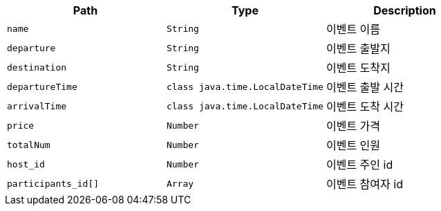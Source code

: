 |===
|Path|Type|Description

|`+name+`
|`+String+`
|이벤트 이름

|`+departure+`
|`+String+`
|이벤트 출발지

|`+destination+`
|`+String+`
|이벤트 도착지

|`+departureTime+`
|`+class java.time.LocalDateTime+`
|이벤트 출발 시간

|`+arrivalTime+`
|`+class java.time.LocalDateTime+`
|이벤트 도착 시간

|`+price+`
|`+Number+`
|이벤트 가격

|`+totalNum+`
|`+Number+`
|이벤트 인원

|`+host_id+`
|`+Number+`
|이벤트 주인 id

|`+participants_id[]+`
|`+Array+`
|이벤트 참여자 id

|===